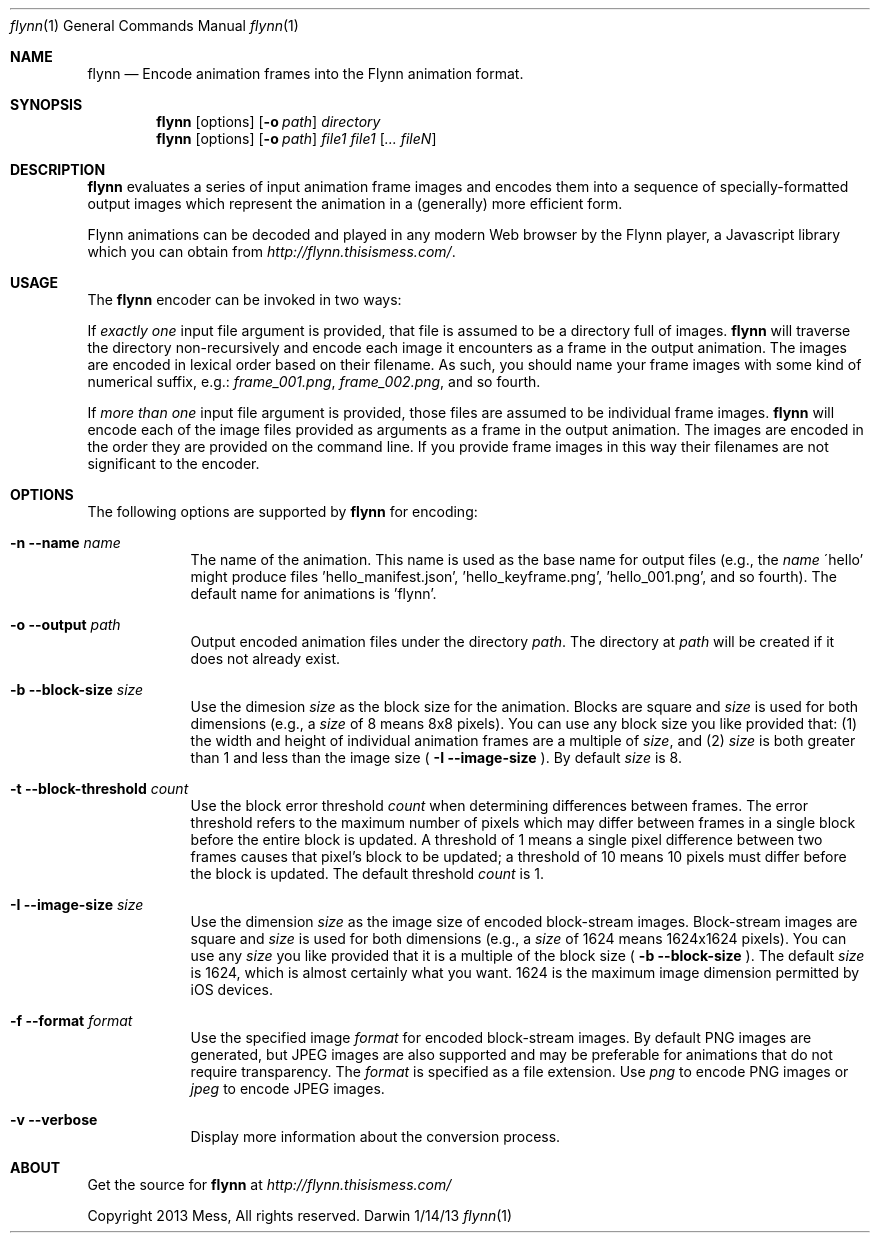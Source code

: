 .\"Modified from man(1) of FreeBSD, the NetBSD mdoc.template, and mdoc.samples.
.\"See Also:
.\"man mdoc.samples for a complete listing of options
.\"man mdoc for the short list of editing options
.\"/usr/share/misc/mdoc.template
.Dd 1/14/13               \" DATE 
.Dt flynn 1               \" Program name and manual section number 
.Os Darwin
.Sh NAME                  \" Section Header - required - don't modify 
.Nm flynn
.\" Use .Nm macro to designate other names for the documented program.
.Nd Encode animation frames into the Flynn animation format.
.Sh SYNOPSIS             \" Section Header - required - don't modify
.Nm
.Op options
.Op Fl o Ar path
.Ar directory
.Nm
.Op options
.Op Fl o Ar path
.Ar file1
.Ar file1
.Op Ar ... fileN
.Sh DESCRIPTION          \" Section Header - required - don't modify
.Nm
evaluates a series of input animation frame images and encodes them into a sequence of
specially-formatted output images which represent the animation in a (generally) more efficient
form.
.Pp
Flynn animations can be decoded and played in any modern Web browser by the Flynn player, a
Javascript library which you can obtain from
.Ar http://flynn.thisismess.com/ .
.Sh USAGE
The
.Nm
encoder can be invoked in two ways:
.Pp
If
.Ar exactly one
input file argument is provided, that file is assumed to be a directory full of images.
.Nm
will traverse the directory non-recursively and encode each image it encounters as a frame in the
output animation. The images are encoded in lexical order based on their filename. As such, you
should name your frame images with some kind of numerical suffix, e.g.:
.Ar frame_001.png ,
.Ar frame_002.png ,
and so fourth.
.Pp
If
.Ar more than one
input file argument is provided, those files are assumed to be individual frame images.
.Nm
will encode each of the image files provided as arguments as a frame in the output animation. The images
are encoded in the order they are provided on the command line. If you provide frame images in this
way their filenames are not significant to the encoder.
.Sh OPTIONS
The following options are supported by
.Nm
for encoding:
.Bl -tag -width -indent  \" Differs from above in tag removed 
.It Fl n -name Ar name
The name of the animation. This name is used as the base name for output files (e.g., the
.Ar name
\'hello' might produce files 'hello_manifest.json', 'hello_keyframe.png', 'hello_001.png',
and so fourth). The default name for animations is 'flynn'.
.It Fl o -output Ar path
Output encoded animation files under the directory
.Ar path .
The directory at
.Ar path
will be created if it does not already exist.
.It Fl b -block-size Ar size
Use the dimesion
.Ar size
as the block size for the animation. Blocks are square and
.Ar size
is used for both dimensions (e.g., a
.Ar size
of 8 means 8x8 pixels). You can use any block size you like
provided that:
(1) the width and height of individual animation frames are a multiple of
.Ar size ,
and
(2) 
.Ar size
is both greater than 1 and less than the image size (
.Fl I -image-size
). By default
.Ar size
is 8.
.It Fl t -block-threshold Ar count
Use the block error threshold
.Ar count
when determining differences between frames. The error threshold refers to the maximum number of pixels which may
differ between frames in a single block before the entire block is updated. A threshold of 1 means a single pixel
difference between two frames causes that pixel's block to be updated; a threshold of 10 means 10 pixels must differ
before the block is updated. The default threshold
.Ar count
is 1.
.It Fl I -image-size Ar size
Use the dimension
.Ar size
as the image size of encoded block-stream images. Block-stream images are square and
.Ar size
is used for both dimensions (e.g., a
.Ar size
of 1624 means 1624x1624 pixels). You can use any
.Ar size
you like provided that it is a multiple of the block size (
.Fl b -block-size
). The default
.Ar size
is 1624, which is almost certainly what you want. 1624 is the maximum image dimension permitted by iOS devices.
.It Fl f -format Ar format
Use the specified image
.Ar format
for encoded block-stream images. By default PNG images are generated, but JPEG images are also supported and may
be preferable for animations that do not require transparency. The
.Ar format
is specified as a file extension. Use
.Ar png
to encode PNG images or
.Ar jpeg
to encode JPEG images.
.It Fl v -verbose
Display more information about the conversion process.
.El                      \" Ends the list
.\" .Sh ENVIRONMENT      \" May not be needed
.\" .Bl -tag -width "ENV_VAR_1" -indent \" ENV_VAR_1 is width of the string ENV_VAR_1
.\" .It Ev ENV_VAR_1
.\" Description of ENV_VAR_1
.\" .It Ev ENV_VAR_2
.\" Description of ENV_VAR_2
.\" .El                      
.\" .Sh FILES                \" File used or created by the topic of the man page
.\" .Bl -tag -width "/Users/joeuser/Library/really_long_file_name" -compact
.\" .It Pa /usr/share/file_name
.\" FILE_1 description
.\" .It Pa /Users/joeuser/Library/really_long_file_name
.\" FILE_2 description
.\" .El                      \" Ends the list
.\" .Sh DIAGNOSTICS       \" May not be needed
.\" .Bl -diag
.\" .It Diagnostic Tag
.\" Diagnostic informtion here.
.\" .It Diagnostic Tag
.\" Diagnostic informtion here.
.\" .El
.\" .Sh SEE ALSO 
.\" List links in ascending order by section, alphabetically within a section.
.\" Please do not reference files that do not exist without filing a bug report
.\" .Xr a 1 , 
.\" .Xr b 1 ,
.\" .Xr c 1 ,
.\" .Xr a 2 ,
.\" .Xr b 2 ,
.\" .Xr a 3 ,
.\" .Xr b 3 
.\" .Sh BUGS              \" Document known, unremedied bugs 
.\" .Sh HISTORY           \" Document history if command behaves in a unique manner
.Sh ABOUT
Get the source for
.Nm
at
.Ar http://flynn.thisismess.com/
.Pp
Copyright 2013 Mess, All rights reserved.
